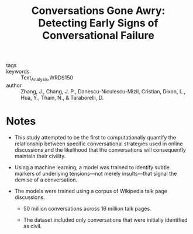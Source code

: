 #+TITLE: Conversations Gone Awry: Detecting Early Signs of Conversational Failure
#+ROAM_KEY: cite:zhangConversationsGoneAwry2018

- tags ::
- keywords :: Text_Analysis,WRDS150
- author :: Zhang, J., Chang, J. P., Danescu-Niculescu-Mizil, Cristian, Dixon, L., Hua, Y., Thain, N., & Taraborelli, D.

* Notes
- This study attempted to be the first to computationally quantify the relationship between specific conversational strategies used in online discussions and the likelihood that the conversations will consequently maintain their civility.

- Using a machine learning, a model was trained to identify subtle markers of underlying tensions—not merely insults—that signal the demise of a conversation.
  
- The models were trained using a corpus of Wikipedia talk page discussions.
  - 50 million conversations across 16 million talk pages.

  - The dataset included only conversations that were initially identified as civil.
